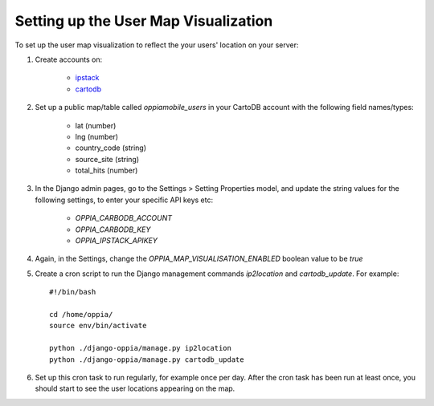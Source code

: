 .. _usermap:

Setting up the User Map Visualization
=====================================

To set up the user map visualization to reflect the your users' location on
your server:

#. Create accounts on:
	  
	  * `ipstack <https://ipstack.com/>`_
	  * `cartodb <https://cartodb.com/>`_
	  
#. Set up a public map/table called `oppiamobile_users` in your CartoDB account
   with the following field names/types:
   
      * lat (number)
      * lng (number)
      * country_code (string)
      * source_site (string)
      * total_hits (number)

#. In the Django admin pages, go to the Settings > Setting Properties model, 
   and update the string values for the following settings, to enter your
   specific API keys etc:

      * `OPPIA_CARBODB_ACCOUNT`
      * `OPPIA_CARBODB_KEY`
      * `OPPIA_IPSTACK_APIKEY`
   		
#. Again, in the Settings, change the `OPPIA_MAP_VISUALISATION_ENABLED` boolean
   value to be `true`
   
#. Create a cron script to run the Django management commands `ip2location` and
   `cartodb_update`. For example::
   
    #!/bin/bash

    cd /home/oppia/
    source env/bin/activate
	
    python ./django-oppia/manage.py ip2location
    python ./django-oppia/manage.py cartodb_update

#. Set up this cron task to run regularly, for example once per day. After the 
   cron task has been run at least once, you should start to see the user 
   locations appearing on the map.  
